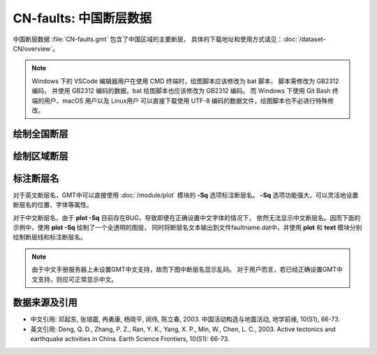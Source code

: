 CN-faults: 中国断层数据
=======================

中国断层数据 :file:`CN-faults.gmt` 包含了中国区域的主要断层，
具体的下载地址和使用方式请见：\ :doc:`/dataset-CN/overview`\ 。

.. note::

   Windows 下的 VSCode 编辑器用户在使用 CMD 终端时，绘图脚本应该修改为 bat 脚本，
   脚本需修改为 GB2312 编码，
   并使用 GB2312 编码的数据。bat 绘图脚本也应该修改为 GB2312 编码。
   而 Windows 下使用 Git Bash 终端的用户、macOS 用户以及 Linux用户
   可以直接下载使用 UTF-8 编码的数据文件，绘图脚本也不必进行特殊修改。

绘制全国断层
------------

.. gmtplot::
   :show-code: true
   :width: 75%

   gmt begin CN-faults png,pdf
   gmt coast -JM15c -RCN -Baf -W0.5p,black -A10000
   gmt plot CN-faults.gmt -W1p,red
   gmt end show

绘制区域断层
------------

.. gmtplot::
   :show-code: true
   :width: 75%

   gmt begin CN-faults png,pdf
   gmt coast -JM15c -RCN.51 -Baf -W0.5p,black
   gmt plot CN-faults.gmt -W1p,red
   gmt end show

标注断层名
----------

对于英文断层名，GMT中可以直接使用 :doc:`/module/plot` 模块的 **-Sq** 选项标注断层名。
**-Sq** 选项功能强大，可以灵活地设置断层名的位置、字体等属性。

对于中文断层名，由于 **plot -Sq** 目前存在BUG，导致即便在正确设置中文字体的情况下，
依然无法显示中文断层名。因而下面的示例中，使用 **plot -Sq** 绘制了一个全透明的图层，
同时将断层名文本输出到文件faultname.dat中，并使用 **plot** 和 **text** 模块分别
绘制断层线和标注断层名。

.. note::

   由于中文手册服务器上未设置GMT中文支持，故而下图中断层名显示乱码。
   对于用户而言，若已经正确设置GMT中文支持，则应可正常显示中文。

.. gmtplot::
   :show-code: true
   :width: 75%

   gmt begin CN-faults png,pdf
   gmt coast -JM10c -RTW -Baf -W0.5p,black
   # 由于 -Sq 无法支持中文，该命令将断层名称输出到文件faultname.dat中，并绘制了一个全透明的图层
   # 实际上，当执行脚本获得faultname.dat 后，可将该命令注释掉
   gmt plot CN-faults.gmt -Sqn1:+Lh+tfaultname.dat -aL=断层名称 -t100
   # 使用 plot 绘制断层
   gmt plot CN-faults.gmt -W1p,red
   # 标注断层名
   gmt text faultname.dat -F+f15p,46,red+a
   rm faultname.dat
   gmt end show

数据来源及引用
--------------

- 中文引用: 邓起东, 张培震, 冉勇康, 杨晓平, 闵伟, 陈立春, 2003. 中国活动构造与地震活动, 地学前缘, 10(S1), 66-73.
- 英文引用: Deng, Q. D., Zhang, P. Z., Ran, Y. K., Yang, X. P., Min, W., Chen, L. C., 2003. Active tectonics and earthquake activities in China. Earth Science Frontiers, 10(S1): 66-73.
